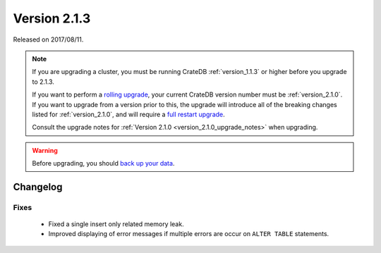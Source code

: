 .. _version_2.1.3:

=============
Version 2.1.3
=============

Released on 2017/08/11.

.. NOTE::

   If you are upgrading a cluster, you must be running CrateDB
   :ref:`version_1.1.3` or higher before you upgrade to 2.1.3.

   If you want to perform a `rolling upgrade`_, your current CrateDB version
   number must be :ref:`version_2.1.0`.  If you want to upgrade from a version
   prior to this, the upgrade will introduce all of the breaking changes listed
   for :ref:`version_2.1.0`, and will require a `full restart upgrade`_.

   Consult the upgrade notes for :ref:`Version 2.1.0
   <version_2.1.0_upgrade_notes>` when upgrading.

.. WARNING::

   Before upgrading, you should `back up your data`_.

.. _rolling upgrade: http://crate.io/docs/crate/guide/best_practices/rolling_upgrade.html
.. _full restart upgrade: http://crate.io/docs/crate/guide/best_practices/full_restart_upgrade.html
.. _back up your data: https://crate.io/a/backing-up-and-restoring-crate/

Changelog
=========

Fixes
-----

 - Fixed a single insert only related memory leak.

 - Improved displaying of error messages if multiple errors are occur on
   ``ALTER TABLE`` statements.
